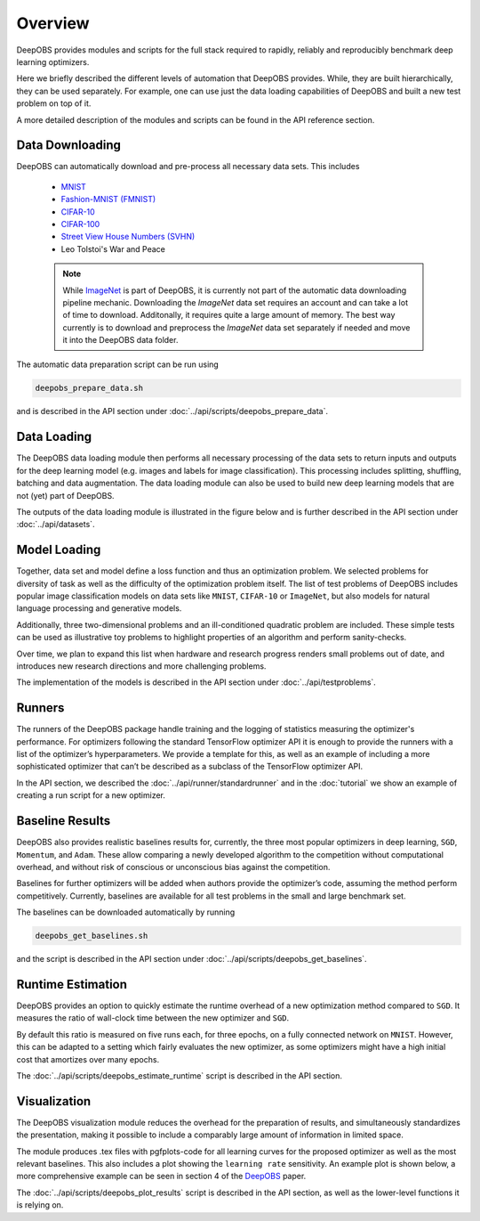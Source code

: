 ========
Overview
========

DeepOBS provides modules and scripts for the full stack required to rapidly,
reliably and reproducibly benchmark deep learning optimizers.

Here we briefly described the different levels of automation that DeepOBS
provides. While, they are built hierarchically, they can be used separately.
For example, one can use just the data loading capabilities of DeepOBS and built
a new test problem on top of it.

A more detailed description of the modules and scripts can be found in the API
reference section.

.. image:: stack.png


Data Downloading
================

DeepOBS can automatically download and pre-process all necessary data sets.
This includes

  - `MNIST <http://yann.lecun.com/exdb/mnist/>`_
  - `Fashion-MNIST (FMNIST)\
    <https://github.com/zalandoresearch/fashion-mnist>`_
  - `CIFAR-10\
    <https://www.cs.toronto.edu/~kriz/cifar.html>`_
  - `CIFAR-100\
    <https://www.cs.toronto.edu/~kriz/cifar.html>`_
  - `Street View House Numbers (SVHN)\
    <http://ufldl.stanford.edu/housenumbers/>`_
  - Leo Tolstoi's War and Peace

  .. NOTE::

    While `ImageNet <http://www.image-net.org/>`_ is part of DeepOBS, it is
    currently not part of the automatic data downloading pipeline mechanic.
    Downloading the `ImageNet` data set requires an account and can take a lot
    of time to download. Additonally, it requires quite a large amount of memory.
    The best way currently is to download and preprocess the `ImageNet` data set
    separately if needed and move it into the DeepOBS data folder.

The automatic data preparation script can be run using

.. code-block:: bash

  deepobs_prepare_data.sh

and is described in the API section under
:doc:`../api/scripts/deepobs_prepare_data`.


Data Loading
============

The DeepOBS data loading module then performs all necessary processing of the
data sets to return inputs and outputs for the deep learning model (e.g. images
and labels for image classification). This processing includes splitting,
shuffling, batching and data augmentation. The data loading module can also be
used to build new deep learning models that are not (yet) part of DeepOBS.

The outputs of the data loading module is illustrated in the figure below and is
further described in the API section under :doc:`../api/datasets`.

.. image:: ImageNetOutput.png
    :scale: 20%


Model Loading
=============

Together, data set and model define a loss function and thus an optimization
problem. We selected problems for diversity of task as well as the difficulty of
the optimization problem itself. The list of test problems of DeepOBS includes
popular image classification models on data sets like ``MNIST``, ``CIFAR-10`` or
``ImageNet``, but also models for natural language processing and generative
models.

Additionally, three two-dimensional problems and an ill-conditioned quadratic
problem are included. These simple tests can be used as illustrative toy
problems to highlight properties of an algorithm and perform sanity-checks.

Over time, we plan to expand this list when hardware and research progress
renders small problems out of date, and introduces new research directions and
more challenging problems.

The implementation of the models is described in the API section under
:doc:`../api/testproblems`.


Runners
=======

The runners of the DeepOBS package handle training and the logging of statistics
measuring the optimizer's performance. For optimizers following the standard
TensorFlow optimizer API it is enough to provide the runners with a list of the
optimizer’s hyperparameters. We provide a template for this, as well as an
example of including a more sophisticated optimizer that can’t be described as
a subclass of the TensorFlow optimizer API.

In the API section, we described the :doc:`../api/runner/standardrunner` and in
the :doc:`tutorial` we show an example of creating a run script for a new
optimizer.


Baseline Results
================

DeepOBS also provides realistic baselines results for, currently, the three most
popular optimizers in deep learning, ``SGD``, ``Momentum``, and ``Adam``.
These allow comparing a newly developed algorithm to the competition without
computational overhead, and without risk of conscious or unconscious bias
against the competition.

Baselines for further optimizers will be added when authors provide the
optimizer’s code, assuming the method perform competitively. Currently,
baselines are available for all test problems in the small and large benchmark
set.

The baselines can be downloaded automatically by running

.. code-block:: bash

  deepobs_get_baselines.sh

and the script is described in the API section under
:doc:`../api/scripts/deepobs_get_baselines`.


Runtime Estimation
==================

DeepOBS provides an option to quickly estimate the runtime overhead of a new
optimization method compared to ``SGD``. It measures the ratio of wall-clock
time between the new optimizer and ``SGD``.

By default this ratio is measured on five runs each, for three epochs, on a
fully connected network on ``MNIST``. However, this can be adapted to a setting
which fairly evaluates the new optimizer, as some optimizers might have a high
initial cost that amortizes over many epochs.

The :doc:`../api/scripts/deepobs_estimate_runtime` script is described in the
API section.


Visualization
=============


The DeepOBS visualization module reduces the overhead for the preparation of
results, and simultaneously standardizes the presentation, making it possible to
include a comparably large amount of information in limited space.

The module produces .tex files with pgfplots-code for all learning curves for
the proposed optimizer as well as the most relevant baselines. This also
includes a plot showing the ``learning rate`` sensitivity. An example plot is
shown below, a more comprehensive example can be seen in section 4 of the
`DeepOBS`_ paper.

.. _DeepOBS: https://openreview.net/forum?id=rJg6ssC5Y7

.. image:: ../deepobs.jpg
    :scale: 40%

The :doc:`../api/scripts/deepobs_plot_results` script is described in the
API section, as well as the lower-level functions it is relying on.
